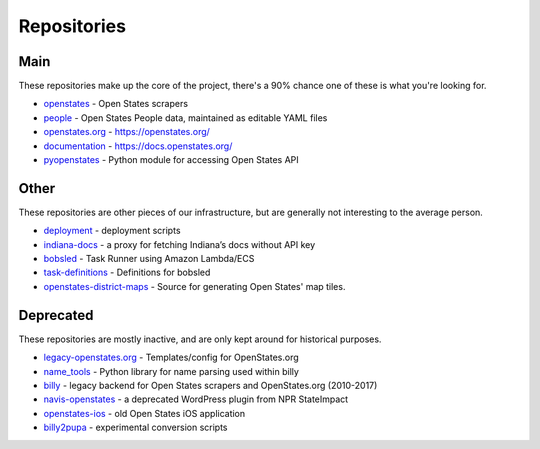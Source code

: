 Repositories
============

Main
----

These repositories make up the core of the project, there's a 90% chance one of these is what you're looking for.

- `openstates`_ - Open States scrapers
- `people`_ - Open States People data, maintained as editable YAML files
- `openstates.org`_ - https://openstates.org/
- `documentation`_ - https://docs.openstates.org/
- `pyopenstates`_ - Python module for accessing Open States API


Other
-----

These repositories are other pieces of our infrastructure, but are generally not interesting to the average person.

- `deployment`_ - deployment scripts
- `indiana-docs`_ - a proxy for fetching Indiana’s docs without API key
- `bobsled`_ - Task Runner using Amazon Lambda/ECS
- `task-definitions`_ - Definitions for bobsled
- `openstates-district-maps`_ - Source for generating Open States' map tiles.


Deprecated
----------

These repositories are mostly inactive, and are only kept around for historical purposes.

- `legacy-openstates.org`_ - Templates/config for OpenStates.org
- `name_tools`_ - Python library for name parsing used within billy
- `billy`_ - legacy backend for Open States scrapers and OpenStates.org (2010-2017)
- `navis-openstates`_ - a deprecated WordPress plugin from NPR StateImpact
- `openstates-ios`_ - old Open States iOS application
- `billy2pupa`_ - experimental conversion scripts

.. _billy2pupa: https://github.com/openstates/billy2pupa
.. _billy: https://github.com/openstates/billy
.. _bobsled: https://github.com/openstates/bobsled
.. _deployment: https://github.com/openstates/deployment
.. _documentation: https://github.com/openstates/documentation
.. _indiana-docs: https://github.com/openstates/indiana-docs
.. _name_tools: https://github.com/openstates/name_tools
.. _navis-openstates: https://github.com/openstates/navis-openstates
.. _openstates.org: https://github.com/openstates/openstates.org
.. _openstates-district-maps: https://github.com/openstates/openstates-district-maps
.. _openstates-ios: https://github.com/openstates/legacy-openstates-ios
.. _legacy-openstates.org: https://github.com/openstates/legacy-openstates.org
.. _openstates: https://github.com/openstates/openstates
.. _people: https://github.com/openstates/people
.. _pyopenstates: https://github.com/openstates/pyopenstates
.. _task-definitions: https://github.com/openstates/task-definitions
